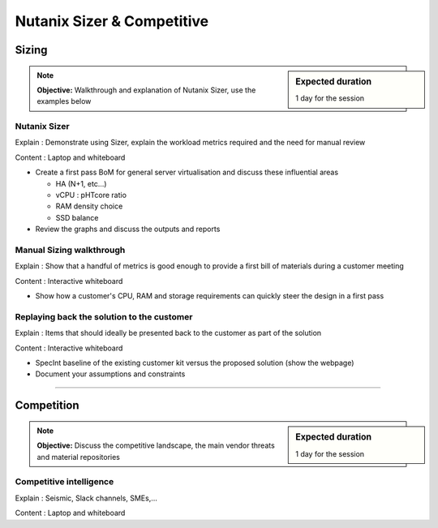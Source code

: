 Nutanix Sizer & Competitive
===========================

Sizing
++++++
.. sidebar:: Expected duration

    1 day for the session

.. note:: **Objective:** Walkthrough and explanation of Nutanix Sizer, use the examples below


Nutanix Sizer
-------------

Explain : Demonstrate using Sizer, explain the workload metrics required and the need for manual review

Content : Laptop and whiteboard

-  Create a first pass BoM for general server virtualisation and discuss these influential areas

   -  HA (N+1, etc...)

   -  vCPU : pHTcore ratio

   -  RAM density choice

   -  SSD balance


-  Review the graphs and discuss the outputs and reports


Manual Sizing walkthrough
-------------------------

Explain : Show that a handful of metrics is good enough to provide a first bill of materials during a customer meeting

Content : Interactive whiteboard


-  Show how a customer's CPU, RAM and storage requirements can quickly steer the design in a first pass


Replaying back the solution to the customer
-------------------------------------------

Explain : Items that should ideally be presented back to the customer as part of the solution

Content : Interactive whiteboard

-  SpecInt baseline of the existing customer kit versus the proposed solution (show the webpage)

-  Document your assumptions and constraints

----

Competition
+++++++++++
.. sidebar:: Expected duration

    1 day for the session

.. note:: **Objective:** Discuss the competitive landscape, the main vendor threats and material repositories


Competitive intelligence
------------------------

Explain : Seismic, Slack channels, SMEs,...

Content : Laptop and whiteboard
